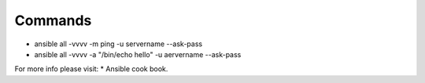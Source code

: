 Commands
--------

* ansible all -vvvv -m ping -u servername --ask-pass
* ansible all -vvvv -a "/bin/echo hello" -u aervername --ask-pass


For more info please visit:
* Ansible cook book.
